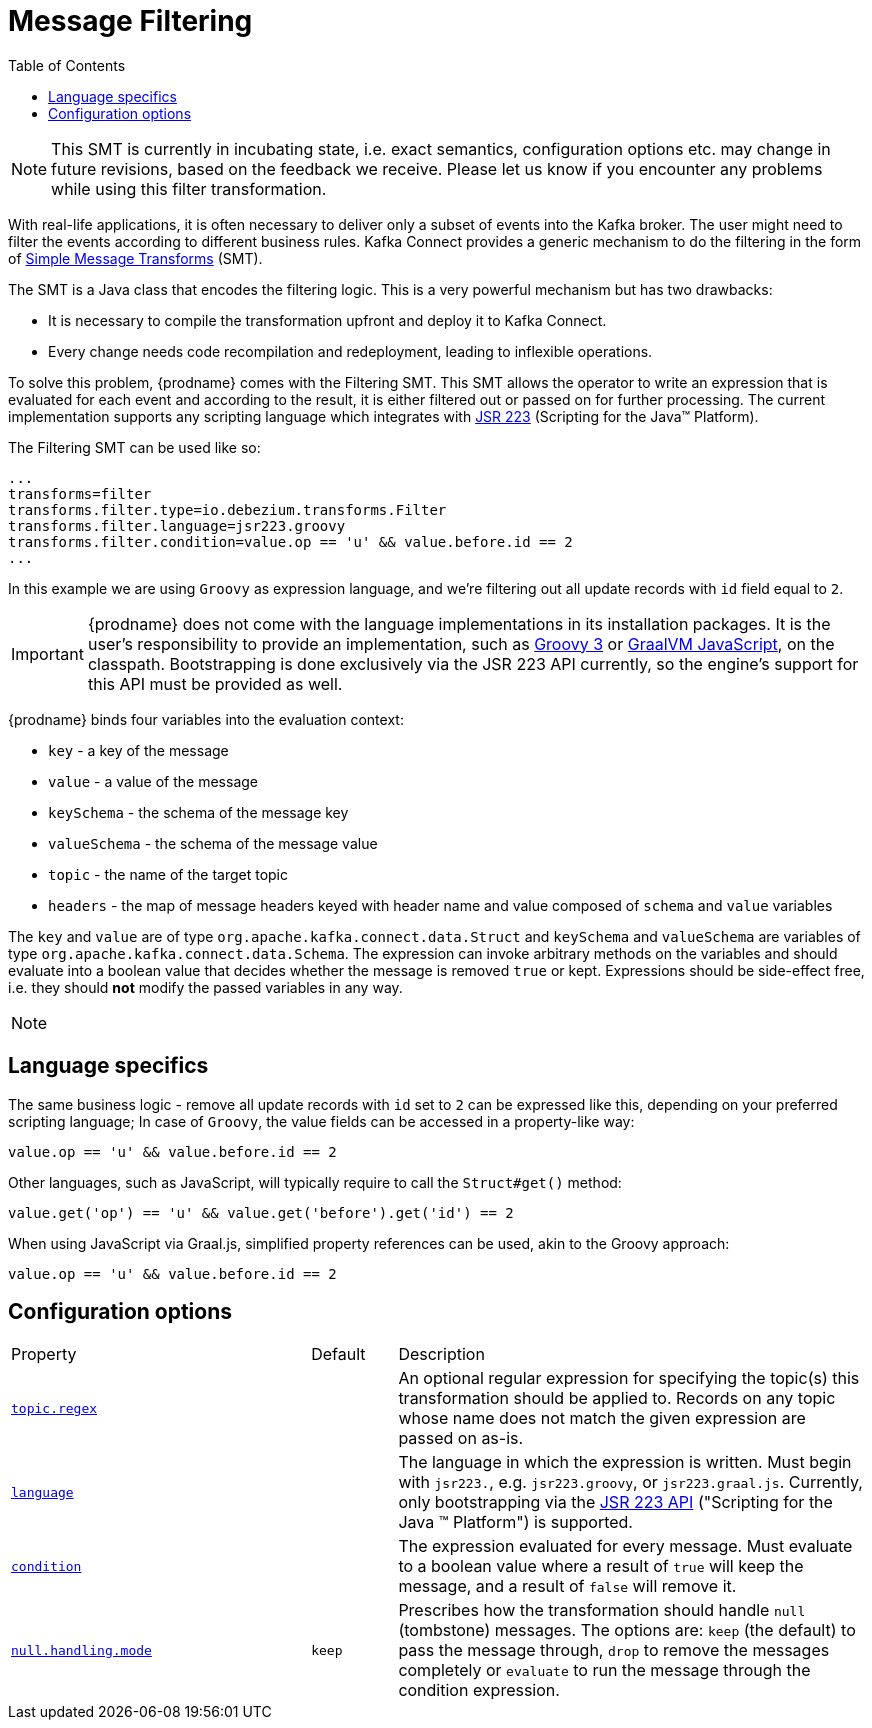 [id="message-filtering"]
= Message Filtering

:toc:
:toc-placement: macro
:linkattrs:
:icons: font
:source-highlighter: highlight.js

toc::[]

[NOTE]
====
This SMT is currently in incubating state, i.e. exact semantics, configuration options etc. may change in future revisions, based on the feedback we receive. Please let us know if you encounter any problems while using this filter transformation.
====

With real-life applications, it is often necessary to deliver only a subset of events into the Kafka broker.
The user might need to filter the events according to different business rules.
Kafka Connect provides a generic mechanism to do the filtering in the form of link:https://cwiki.apache.org/confluence/display/KAFKA/KIP-66%3A+Single+Message+Transforms+for+Kafka+Connect[Simple Message Transforms] (SMT).

The SMT is a Java class that encodes the filtering logic.
This is a very powerful mechanism but has two drawbacks:

* It is necessary to compile the transformation upfront and deploy it to Kafka Connect.
* Every change needs code recompilation and redeployment, leading to inflexible operations.

To solve this problem, {prodname} comes with the Filtering SMT.
This SMT allows the operator to write an expression that is evaluated for each event and according to the result, it is either filtered out or passed on for further processing.
The current implementation supports any scripting language which integrates with https://jcp.org/en/jsr/detail?id=223[JSR 223] (Scripting for the Java(TM) Platform).

The Filtering SMT can be used like so:

[source]
----
...
transforms=filter
transforms.filter.type=io.debezium.transforms.Filter
transforms.filter.language=jsr223.groovy
transforms.filter.condition=value.op == 'u' && value.before.id == 2
...
----

In this example we are using `Groovy` as expression language, and we're filtering out all update records with `id` field equal to `2`.

[IMPORTANT]
====
{prodname} does not come with the language implementations in its installation packages.
It is the user's responsibility to provide an implementation, such as link:https://groovy-lang.org/[Groovy 3] or link:https://github.com/graalvm/graaljs[GraalVM JavaScript], on the classpath.
Bootstrapping is done exclusively via the JSR 223 API currently, so the engine's support for this API must be provided as well.
====

{prodname} binds four variables into the evaluation context:

* `key` - a key of the message
* `value` - a value of the message
* `keySchema` - the schema of the message key
* `valueSchema` - the schema of the message value
* `topic` - the name of the target topic
* `headers` - the map of message headers keyed with header name and value composed of `schema` and `value` variables

The `key` and `value` are of type `org.apache.kafka.connect.data.Struct` and `keySchema` and `valueSchema` are variables of type `org.apache.kafka.connect.data.Schema`.
The expression can invoke arbitrary methods on the variables and should evaluate into a boolean value that decides whether the message is removed `true` or kept.
Expressions should be side-effect free, i.e. they should *not* modify the passed variables in any way.

[NOTE]
====

====

== Language specifics

The same business logic - remove all update records with `id` set to `2` can be expressed like this, depending on your preferred scripting language;
In case of `Groovy`, the value fields can be accessed in a property-like way:

[source,groovy]
----
value.op == 'u' && value.before.id == 2
----

Other languages, such as JavaScript, will typically require to  call the `Struct#get()` method:

[source,javascript]
----
value.get('op') == 'u' && value.get('before').get('id') == 2
----

When using JavaScript via Graal.js, simplified property references can be used, akin to the Groovy approach:

[source,javascript]
----
value.op == 'u' && value.before.id == 2
----

[[filter-configuration-options]]
== Configuration options
[cols="35%a,10%a,55%a"]
|===
|Property
|Default
|Description

|[[filter-topic-regex]]<<filter-topic-regex, `topic.regex`>>
|
|An optional regular expression for specifying the topic(s) this transformation should be applied to. Records on any topic whose name does not match the given expression are passed on as-is.

|[[filter-language]]<<filter-language, `language`>>
|
|The language in which the expression is written. Must begin with `jsr223.`, e.g. `jsr223.groovy`, or `jsr223.graal.js`. Currently, only bootstrapping via the https://jcp.org/en/jsr/detail?id=223[JSR 223 API] ("Scripting for the Java (TM) Platform") is supported.

|[[filter-condition]]<<filter-condition, `condition`>>
|
|The expression evaluated for every message. Must evaluate to a boolean value where a result of `true` will keep the message, and a result of `false` will remove it.

|[[filter-null-handling-mode]]<<filter-null-handling-mode, `null.handling.mode`>>
|`keep`
|Prescribes how the transformation should handle `null` (tombstone) messages. The options are: `keep` (the default) to pass the message through, `drop` to remove the messages completely or `evaluate` to run the message through the condition expression.

|===
